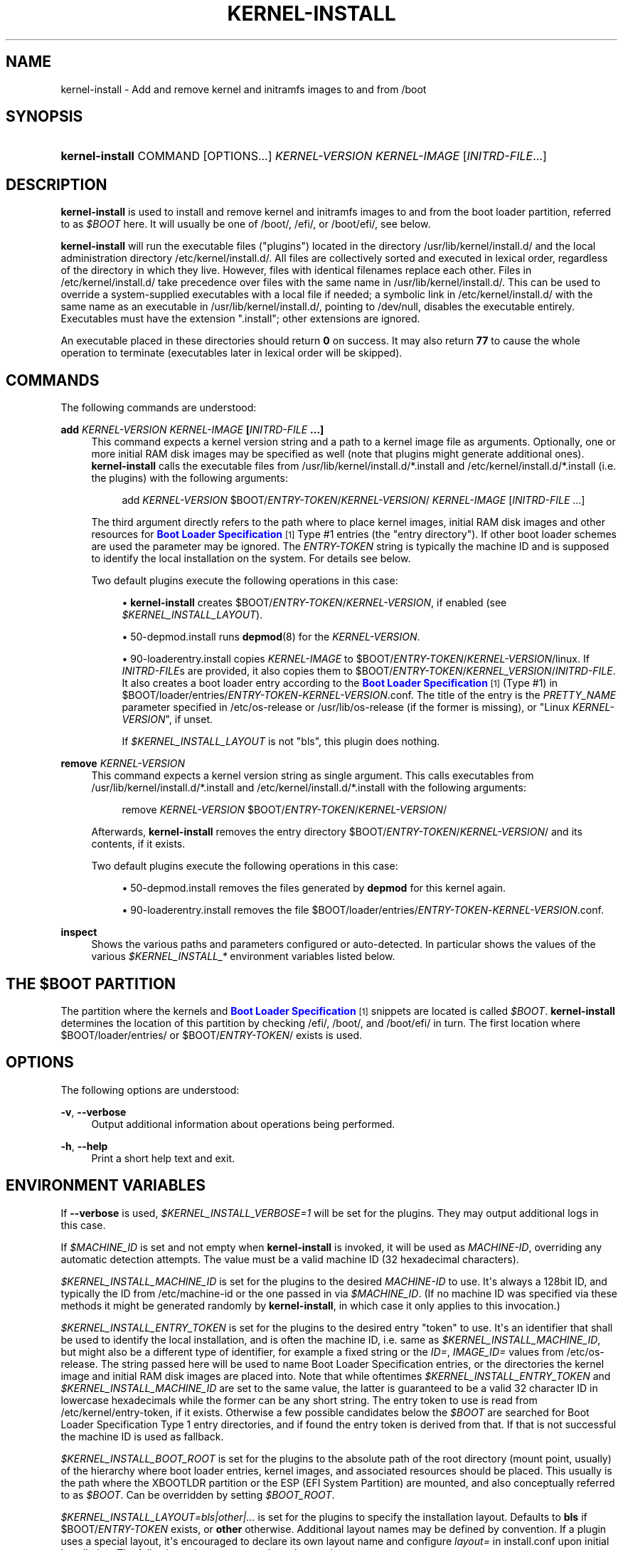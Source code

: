 '\" t
.TH "KERNEL\-INSTALL" "8" "" "systemd 251" "kernel-install"
.\" -----------------------------------------------------------------
.\" * Define some portability stuff
.\" -----------------------------------------------------------------
.\" ~~~~~~~~~~~~~~~~~~~~~~~~~~~~~~~~~~~~~~~~~~~~~~~~~~~~~~~~~~~~~~~~~
.\" http://bugs.debian.org/507673
.\" http://lists.gnu.org/archive/html/groff/2009-02/msg00013.html
.\" ~~~~~~~~~~~~~~~~~~~~~~~~~~~~~~~~~~~~~~~~~~~~~~~~~~~~~~~~~~~~~~~~~
.ie \n(.g .ds Aq \(aq
.el       .ds Aq '
.\" -----------------------------------------------------------------
.\" * set default formatting
.\" -----------------------------------------------------------------
.\" disable hyphenation
.nh
.\" disable justification (adjust text to left margin only)
.ad l
.\" -----------------------------------------------------------------
.\" * MAIN CONTENT STARTS HERE *
.\" -----------------------------------------------------------------
.SH "NAME"
kernel-install \- Add and remove kernel and initramfs images to and from /boot
.SH "SYNOPSIS"
.HP \w'\fBkernel\-install\fR\ 'u
\fBkernel\-install\fR COMMAND [OPTIONS...] \fIKERNEL\-VERSION\fR \fIKERNEL\-IMAGE\fR [\fIINITRD\-FILE\fR...]
.SH "DESCRIPTION"
.PP
\fBkernel\-install\fR
is used to install and remove kernel and initramfs images to and from the boot loader partition, referred to as
\fI$BOOT\fR
here\&. It will usually be one of
/boot/,
/efi/, or
/boot/efi/, see below\&.
.PP
\fBkernel\-install\fR
will run the executable files ("plugins") located in the directory
/usr/lib/kernel/install\&.d/
and the local administration directory
/etc/kernel/install\&.d/\&. All files are collectively sorted and executed in lexical order, regardless of the directory in which they live\&. However, files with identical filenames replace each other\&. Files in
/etc/kernel/install\&.d/
take precedence over files with the same name in
/usr/lib/kernel/install\&.d/\&. This can be used to override a system\-supplied executables with a local file if needed; a symbolic link in
/etc/kernel/install\&.d/
with the same name as an executable in
/usr/lib/kernel/install\&.d/, pointing to
/dev/null, disables the executable entirely\&. Executables must have the extension
"\&.install"; other extensions are ignored\&.
.PP
An executable placed in these directories should return
\fB0\fR
on success\&. It may also return
\fB77\fR
to cause the whole operation to terminate (executables later in lexical order will be skipped)\&.
.SH "COMMANDS"
.PP
The following commands are understood:
.PP
\fBadd \fR\fB\fIKERNEL\-VERSION\fR\fR\fB \fR\fB\fIKERNEL\-IMAGE\fR\fR\fB [\fR\fB\fIINITRD\-FILE\fR\fR\fB \&.\&.\&.]\fR
.RS 4
This command expects a kernel version string and a path to a kernel image file as arguments\&. Optionally, one or more initial RAM disk images may be specified as well (note that plugins might generate additional ones)\&.
\fBkernel\-install\fR
calls the executable files from
/usr/lib/kernel/install\&.d/*\&.install
and
/etc/kernel/install\&.d/*\&.install
(i\&.e\&. the plugins) with the following arguments:
.sp
.if n \{\
.RS 4
.\}
.nf
add \fIKERNEL\-VERSION\fR $BOOT/\fIENTRY\-TOKEN\fR/\fIKERNEL\-VERSION\fR/ \fIKERNEL\-IMAGE\fR [\fIINITRD\-FILE\fR \&.\&.\&.]
.fi
.if n \{\
.RE
.\}
.sp
The third argument directly refers to the path where to place kernel images, initial RAM disk images and other resources for
\m[blue]\fBBoot Loader Specification\fR\m[]\&\s-2\u[1]\d\s+2
Type #1 entries (the "entry directory")\&. If other boot loader schemes are used the parameter may be ignored\&. The
\fIENTRY\-TOKEN\fR
string is typically the machine ID and is supposed to identify the local installation on the system\&. For details see below\&.
.sp
Two default plugins execute the following operations in this case:
.sp
.RS 4
.ie n \{\
\h'-04'\(bu\h'+03'\c
.\}
.el \{\
.sp -1
.IP \(bu 2.3
.\}
\fBkernel\-install\fR
creates
$BOOT/\fIENTRY\-TOKEN\fR/\fIKERNEL\-VERSION\fR, if enabled (see
\fI$KERNEL_INSTALL_LAYOUT\fR)\&.
.RE
.sp
.RS 4
.ie n \{\
\h'-04'\(bu\h'+03'\c
.\}
.el \{\
.sp -1
.IP \(bu 2.3
.\}
50\-depmod\&.install
runs
\fBdepmod\fR(8)
for the
\fIKERNEL\-VERSION\fR\&.
.RE
.sp
.RS 4
.ie n \{\
\h'-04'\(bu\h'+03'\c
.\}
.el \{\
.sp -1
.IP \(bu 2.3
.\}
90\-loaderentry\&.install
copies
\fIKERNEL\-IMAGE\fR
to
$BOOT/\fIENTRY\-TOKEN\fR/\fIKERNEL\-VERSION\fR/linux\&. If
\fIINITRD\-FILE\fRs are provided, it also copies them to
$BOOT/\fIENTRY\-TOKEN\fR/\fIKERNEL_VERSION\fR/\fIINITRD\-FILE\fR\&. It also creates a boot loader entry according to the
\m[blue]\fBBoot Loader Specification\fR\m[]\&\s-2\u[1]\d\s+2
(Type #1) in
$BOOT/loader/entries/\fIENTRY\-TOKEN\fR\-\fIKERNEL\-VERSION\fR\&.conf\&. The title of the entry is the
\fIPRETTY_NAME\fR
parameter specified in
/etc/os\-release
or
/usr/lib/os\-release
(if the former is missing), or "Linux
\fIKERNEL\-VERSION\fR", if unset\&.
.sp
If
\fI$KERNEL_INSTALL_LAYOUT\fR
is not "bls", this plugin does nothing\&.
.RE
.RE
.PP
\fBremove \fR\fB\fIKERNEL\-VERSION\fR\fR
.RS 4
This command expects a kernel version string as single argument\&. This calls executables from
/usr/lib/kernel/install\&.d/*\&.install
and
/etc/kernel/install\&.d/*\&.install
with the following arguments:
.sp
.if n \{\
.RS 4
.\}
.nf
remove \fIKERNEL\-VERSION\fR $BOOT/\fIENTRY\-TOKEN\fR/\fIKERNEL\-VERSION\fR/
.fi
.if n \{\
.RE
.\}
.sp
Afterwards,
\fBkernel\-install\fR
removes the entry directory
$BOOT/\fIENTRY\-TOKEN\fR/\fIKERNEL\-VERSION\fR/
and its contents, if it exists\&.
.sp
Two default plugins execute the following operations in this case:
.sp
.RS 4
.ie n \{\
\h'-04'\(bu\h'+03'\c
.\}
.el \{\
.sp -1
.IP \(bu 2.3
.\}
50\-depmod\&.install
removes the files generated by
\fBdepmod\fR
for this kernel again\&.
.RE
.sp
.RS 4
.ie n \{\
\h'-04'\(bu\h'+03'\c
.\}
.el \{\
.sp -1
.IP \(bu 2.3
.\}
90\-loaderentry\&.install
removes the file
$BOOT/loader/entries/\fIENTRY\-TOKEN\fR\-\fIKERNEL\-VERSION\fR\&.conf\&.
.RE
.RE
.PP
\fBinspect\fR
.RS 4
Shows the various paths and parameters configured or auto\-detected\&. In particular shows the values of the various
\fI$KERNEL_INSTALL_*\fR
environment variables listed below\&.
.RE
.SH "THE \FI$BOOT\FR PARTITION"
.PP
The partition where the kernels and
\m[blue]\fBBoot Loader Specification\fR\m[]\&\s-2\u[1]\d\s+2
snippets are located is called
\fI$BOOT\fR\&.
\fBkernel\-install\fR
determines the location of this partition by checking
/efi/,
/boot/, and
/boot/efi/
in turn\&. The first location where
$BOOT/loader/entries/
or
$BOOT/\fIENTRY\-TOKEN\fR/
exists is used\&.
.SH "OPTIONS"
.PP
The following options are understood:
.PP
\fB\-v\fR, \fB\-\-verbose\fR
.RS 4
Output additional information about operations being performed\&.
.RE
.PP
\fB\-h\fR, \fB\-\-help\fR
.RS 4
Print a short help text and exit\&.
.RE
.SH "ENVIRONMENT VARIABLES"
.PP
If
\fB\-\-verbose\fR
is used,
\fI$KERNEL_INSTALL_VERBOSE=1\fR
will be set for the plugins\&. They may output additional logs in this case\&.
.PP
If
\fI$MACHINE_ID\fR
is set and not empty when
\fBkernel\-install\fR
is invoked, it will be used as
\fIMACHINE\-ID\fR, overriding any automatic detection attempts\&. The value must be a valid machine ID (32 hexadecimal characters)\&.
.PP
\fI$KERNEL_INSTALL_MACHINE_ID\fR
is set for the plugins to the desired
\fIMACHINE\-ID\fR
to use\&. It\*(Aqs always a 128bit ID, and typically the ID from
/etc/machine\-id
or the one passed in via
\fI$MACHINE_ID\fR\&. (If no machine ID was specified via these methods it might be generated randomly by
\fBkernel\-install\fR, in which case it only applies to this invocation\&.)
.PP
\fI$KERNEL_INSTALL_ENTRY_TOKEN\fR
is set for the plugins to the desired entry "token" to use\&. It\*(Aqs an identifier that shall be used to identify the local installation, and is often the machine ID, i\&.e\&. same as
\fI$KERNEL_INSTALL_MACHINE_ID\fR, but might also be a different type of identifier, for example a fixed string or the
\fIID=\fR,
\fIIMAGE_ID=\fR
values from
/etc/os\-release\&. The string passed here will be used to name Boot Loader Specification entries, or the directories the kernel image and initial RAM disk images are placed into\&. Note that while oftentimes
\fI$KERNEL_INSTALL_ENTRY_TOKEN\fR
and
\fI$KERNEL_INSTALL_MACHINE_ID\fR
are set to the same value, the latter is guaranteed to be a valid 32 character ID in lowercase hexadecimals while the former can be any short string\&. The entry token to use is read from
/etc/kernel/entry\-token, if it exists\&. Otherwise a few possible candidates below the
\fI$BOOT\fR
are searched for Boot Loader Specification Type 1 entry directories, and if found the entry token is derived from that\&. If that is not successful the machine ID is used as fallback\&.
.PP
\fI$KERNEL_INSTALL_BOOT_ROOT\fR
is set for the plugins to the absolute path of the root directory (mount point, usually) of the hierarchy where boot loader entries, kernel images, and associated resources should be placed\&. This usually is the path where the XBOOTLDR partition or the ESP (EFI System Partition) are mounted, and also conceptually referred to as
\fI$BOOT\fR\&. Can be overridden by setting
\fI$BOOT_ROOT\fR\&.
.PP
\fI$KERNEL_INSTALL_LAYOUT=bls|other|\&.\&.\&.\fR
is set for the plugins to specify the installation layout\&. Defaults to
\fBbls\fR
if
$BOOT/\fIENTRY\-TOKEN\fR
exists, or
\fBother\fR
otherwise\&. Additional layout names may be defined by convention\&. If a plugin uses a special layout, it\*(Aqs encouraged to declare its own layout name and configure
\fIlayout=\fR
in
install\&.conf
upon initial installation\&. The following values are currently understood:
.PP
bls
.RS 4
Standard
\m[blue]\fBBoot Loader Specification\fR\m[]\&\s-2\u[1]\d\s+2
Type #1 layout, compatible with
\fBsystemd-boot\fR(7): entries in
$BOOT/loader/entries/\fIENTRY\-TOKEN\fR\-\fIKERNEL\-VERSION\fR[+\fITRIES\fR]\&.conf, kernel and initrds under
$BOOT/\fIENTRY\-TOKEN\fR/\fIKERNEL\-VERSION\fR/
.sp
Implemented by
90\-loaderentry\&.install\&.
.RE
.PP
other
.RS 4
Some other layout not understood natively by
\fBkernel\-install\fR\&.
.RE
.PP
\fI$KERNEL_INSTALL_INITRD_GENERATOR\fR
is set for plugins to select the initrd generator\&. This may be configured as
\fIinitrd_generator=\fR
in
install\&.conf\&. See below\&.
.PP
\fI$KERNEL_INSTALL_STAGING_AREA\fR
is set for plugins to a path to a directory\&. Plugins may drop files in that directory, and they will be installed as part of the loader entry, based on the file name and extension\&.
.SH "EXIT STATUS"
.PP
If every executable returns 0 or 77, 0 is returned, and a non\-zero failure code otherwise\&.
.SH "FILES"
.PP
/usr/lib/kernel/install\&.d/*\&.install /etc/kernel/install\&.d/*\&.install
.RS 4
Drop\-in files which are executed by kernel\-install\&.
.RE
.PP
/usr/lib/kernel/cmdline /etc/kernel/cmdline /proc/cmdline
.RS 4
Read by
90\-loaderentry\&.install\&. The content of the file
/etc/kernel/cmdline
specifies the kernel command line to use\&. If that file does not exist,
/usr/lib/kernel/cmdline
is used\&. If that also does not exist,
/proc/cmdline
is used\&.
.RE
.PP
/etc/kernel/tries
.RS 4
Read by
90\-loaderentry\&.install\&. If this file exists a numeric value is read from it and the naming of the generated entry file is slightly altered to include it as
$BOOT/loader/entries/\fIMACHINE\-ID\fR\-\fIKERNEL\-VERSION\fR+\fITRIES\fR\&.conf\&. This is useful for boot loaders such as
\fBsystemd-boot\fR(7)
which implement boot attempt counting with a counter embedded in the entry file name\&.
.RE
.PP
/etc/kernel/entry\-token
.RS 4
If this file exists it is read and used as "entry token" for this system, i\&.e\&. is used for naming Boot Loader Specification entries, see
\fI$KERNEL_INSTALL_ENTRY_TOKEN\fR
above for details\&.
.RE
.PP
/etc/machine\-id
.RS 4
The content of this file specifies the machine identification
\fIMACHINE\-ID\fR\&.
.RE
.PP
/etc/os\-release /usr/lib/os\-release
.RS 4
Read by
90\-loaderentry\&.install\&. If available,
\fIPRETTY_NAME=\fR
is read from these files and used as the title of the boot menu entry\&. Otherwise,
"Linux \fIKERNEL\-VERSION\fR"
will be used\&.
.RE
.PP
/usr/lib/kernel/install\&.conf /etc/kernel/install\&.conf
.RS 4
Configuration options for
\fBkernel\-install\fR, as a series of
\fIKEY=\fR\fIVALUE\fR
assignments, compatible with shell syntax\&. This currently supports two keys:
\fIlayout=\fR
and
\fIinitrd_generator=\fR, for details see the Environment variables section above\&.
.RE
.SH "SEE ALSO"
.PP
\fBmachine-id\fR(5),
\fBos-release\fR(5),
\fBdepmod\fR(8),
\fBsystemd-boot\fR(7),
\m[blue]\fBBoot Loader Specification\fR\m[]\&\s-2\u[1]\d\s+2
.SH "NOTES"
.IP " 1." 4
Boot Loader Specification
.RS 4
\%https://systemd.io/BOOT_LOADER_SPECIFICATION
.RE
